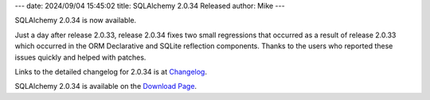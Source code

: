 ---
date: 2024/09/04 15:45:02
title: SQLAlchemy 2.0.34 Released
author: Mike
---

SQLAlchemy 2.0.34 is now available.

Just a day after release 2.0.33, release 2.0.34 fixes two small regressions
that occurred as a result of release 2.0.33 which occurred in the
ORM Declarative and SQLite reflection components.  Thanks to the users who
reported these issues quickly and helped with patches.

Links to the detailed changelog for 2.0.34 is at `Changelog </changelog/CHANGES_2_0_34>`_.

SQLAlchemy 2.0.34 is available on the `Download Page </download.html>`_.

